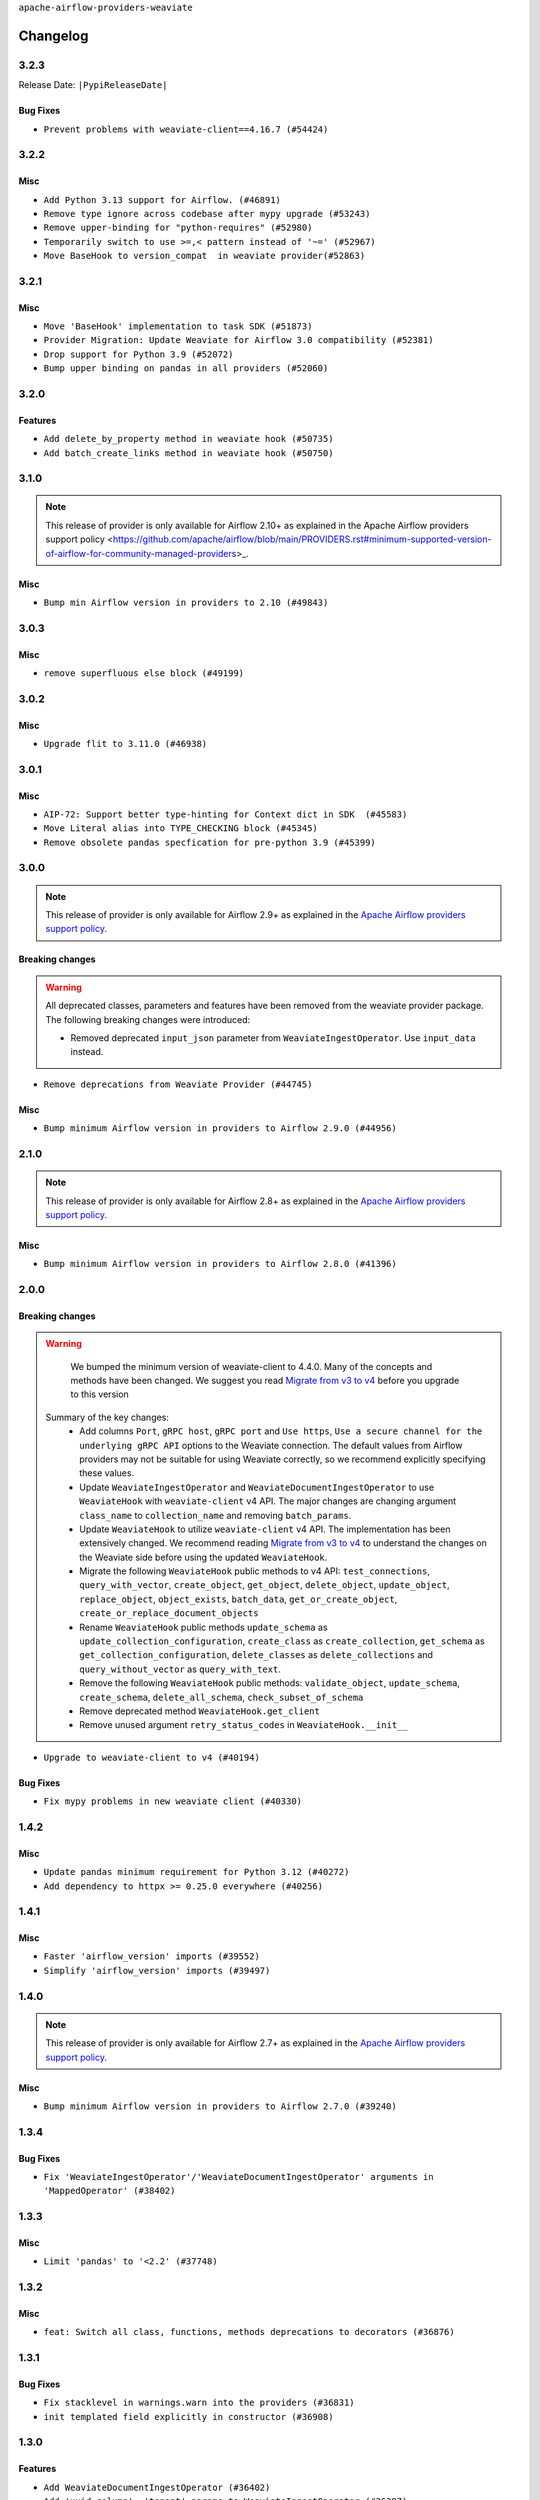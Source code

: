 .. Licensed to the Apache Software Foundation (ASF) under one
    or more contributor license agreements.  See the NOTICE file
    distributed with this work for additional information
    regarding copyright ownership.  The ASF licenses this file
    to you under the Apache License, Version 2.0 (the
    "License"); you may not use this file except in compliance
    with the License.  You may obtain a copy of the License at

 ..   http://www.apache.org/licenses/LICENSE-2.0

 .. Unless required by applicable law or agreed to in writing,
    software distributed under the License is distributed on an
    "AS IS" BASIS, WITHOUT WARRANTIES OR CONDITIONS OF ANY
    KIND, either express or implied.  See the License for the
    specific language governing permissions and limitations
    under the License.

``apache-airflow-providers-weaviate``

Changelog
---------

3.2.3
.....


Release Date: ``|PypiReleaseDate|``

Bug Fixes
~~~~~~~~~

* ``Prevent problems with weaviate-client==4.16.7 (#54424)``

.. Below changes are excluded from the changelog. Move them to
   appropriate section above if needed. Do not delete the lines(!):
   * ``Switch pre-commit to prek (#54258)``

3.2.2
.....

Misc
~~~~

* ``Add Python 3.13 support for Airflow. (#46891)``
* ``Remove type ignore across codebase after mypy upgrade (#53243)``
* ``Remove upper-binding for "python-requires" (#52980)``
* ``Temporarily switch to use >=,< pattern instead of '~=' (#52967)``
* ``Move BaseHook to version_compat  in weaviate provider(#52863)``

.. Below changes are excluded from the changelog. Move them to
   appropriate section above if needed. Do not delete the lines(!):
   * ``Deprecate decorators from Core (#53629)``

3.2.1
.....

Misc
~~~~

* ``Move 'BaseHook' implementation to task SDK (#51873)``
* ``Provider Migration: Update Weaviate for Airflow 3.0 compatibility (#52381)``
* ``Drop support for Python 3.9 (#52072)``
* ``Bump upper binding on pandas in all providers (#52060)``

.. Below changes are excluded from the changelog. Move them to
   appropriate section above if needed. Do not delete the lines(!):

3.2.0
.....

Features
~~~~~~~~

* ``Add delete_by_property method in weaviate hook (#50735)``
* ``Add batch_create_links method in weaviate hook (#50750)``

.. Below changes are excluded from the changelog. Move them to
   appropriate section above if needed. Do not delete the lines(!):
   * ``fix weaviate-cohere-integration-system-tests (#51467)``
   * ``fix weaviate system test (#51240)``

3.1.0
.....

.. note::
    This release of provider is only available for Airflow 2.10+ as explained in the
    Apache Airflow providers support policy <https://github.com/apache/airflow/blob/main/PROVIDERS.rst#minimum-supported-version-of-airflow-for-community-managed-providers>_.

Misc
~~~~

* ``Bump min Airflow version in providers to 2.10 (#49843)``

.. Below changes are excluded from the changelog. Move them to
   appropriate section above if needed. Do not delete the lines(!):
   * ``Update description of provider.yaml dependencies (#50231)``
   * ``Avoid committing history for providers (#49907)``

3.0.3
.....

Misc
~~~~

* ``remove superfluous else block (#49199)``

.. Below changes are excluded from the changelog. Move them to
   appropriate section above if needed. Do not delete the lines(!):
   * ``Prepare docs for Apr 2nd wave of providers (#49051)``
   * ``Remove unnecessary entries in get_provider_info and update the schema (#48849)``
   * ``Remove fab from preinstalled providers (#48457)``
   * ``Improve documentation building iteration (#48760)``
   * ``Prepare docs for Apr 1st wave of providers (#48828)``
   * ``Simplify tooling by switching completely to uv (#48223)``
   * ``Upgrade ruff to latest version (#48553)``
   * ``Prepare docs for Mar 2nd wave of providers (#48383)``
   * ``Upgrade providers flit build requirements to 3.12.0 (#48362)``
   * ``Move airflow sources to airflow-core package (#47798)``
   * ``Remove links to x/twitter.com (#47801)``

3.0.2
.....

Misc
~~~~

* ``Upgrade flit to 3.11.0 (#46938)``

.. Below changes are excluded from the changelog. Move them to
   appropriate section above if needed. Do not delete the lines(!):
   * ``Move tests_common package to devel-common project (#47281)``
   * ``Improve documentation for updating provider dependencies (#47203)``
   * ``Add legacy namespace packages to airflow.providers (#47064)``
   * ``Remove extra whitespace in provider readme template (#46975)``

3.0.1
.....

Misc
~~~~

* ``AIP-72: Support better type-hinting for Context dict in SDK  (#45583)``
* ``Move Literal alias into TYPE_CHECKING block (#45345)``
* ``Remove obsolete pandas specfication for pre-python 3.9 (#45399)``

.. Below changes are excluded from the changelog. Move them to
   appropriate section above if needed. Do not delete the lines(!):
   * ``Move provider_tests to unit folder in provider tests (#46800)``
   * ``Removed the unused provider's distribution (#46608)``
   * ``Move Weaviate provider to new structure (#46049)``

3.0.0
.....

.. note::
  This release of provider is only available for Airflow 2.9+ as explained in the
  `Apache Airflow providers support policy <https://github.com/apache/airflow/blob/main/PROVIDERS.rst#minimum-supported-version-of-airflow-for-community-managed-providers>`_.

Breaking changes
~~~~~~~~~~~~~~~~


.. warning::
  All deprecated classes, parameters and features have been removed from the weaviate provider package.
  The following breaking changes were introduced:

  * Removed deprecated ``input_json`` parameter from ``WeaviateIngestOperator``. Use ``input_data`` instead.

* ``Remove deprecations from Weaviate Provider (#44745)``

Misc
~~~~

* ``Bump minimum Airflow version in providers to Airflow 2.9.0 (#44956)``


.. Below changes are excluded from the changelog. Move them to
   appropriate section above if needed. Do not delete the lines(!):
   * ``Use Python 3.9 as target version for Ruff & Black rules (#44298)``
   * ``Prepare docs for Nov 1st wave of providers (#44011)``
   * ``Split providers out of the main "airflow/" tree into a UV workspace project (#42505)``

2.1.0
.....

.. note::
  This release of provider is only available for Airflow 2.8+ as explained in the
  `Apache Airflow providers support policy <https://github.com/apache/airflow/blob/main/PROVIDERS.rst#minimum-supported-version-of-airflow-for-community-managed-providers>`_.

Misc
~~~~

* ``Bump minimum Airflow version in providers to Airflow 2.8.0 (#41396)``


.. Below changes are excluded from the changelog. Move them to
   appropriate section above if needed. Do not delete the lines(!):

2.0.0
......

Breaking changes
~~~~~~~~~~~~~~~~

.. warning::
   We bumped the minimum version of weaviate-client to 4.4.0. Many of the concepts and methods have been changed.
   We suggest you read `Migrate from v3 to v4 <https://weaviate.io/developers/weaviate/client-libraries/python/v3_v4_migration>`_ before you upgrade to this version

  Summary of the key changes:
    * Add columns ``Port``, ``gRPC host``, ``gRPC port``  and ``Use https``, ``Use a secure channel for the underlying gRPC API`` options  to the Weaviate connection. The default values from Airflow providers may not be suitable for using Weaviate correctly, so we recommend explicitly specifying these values.
    * Update ``WeaviateIngestOperator`` and ``WeaviateDocumentIngestOperator`` to use ``WeaviateHook`` with ``weaviate-client`` v4 API. The major changes are changing argument ``class_name`` to ``collection_name`` and removing ``batch_params``.
    * Update ``WeaviateHook`` to utilize ``weaviate-client`` v4 API. The implementation has been extensively changed. We recommend reading `Migrate from v3 to v4 <https://weaviate.io/developers/weaviate/client-libraries/python/v3_v4_migration>`_ to understand the changes on the Weaviate side before using the updated ``WeaviateHook``.
    * Migrate the following ``WeaviateHook`` public methods to v4 API: ``test_connections``, ``query_with_vector``, ``create_object``, ``get_object``, ``delete_object``, ``update_object``, ``replace_object``, ``object_exists``, ``batch_data``, ``get_or_create_object``, ``create_or_replace_document_objects``
    * Rename ``WeaviateHook`` public methods ``update_schema`` as ``update_collection_configuration``, ``create_class`` as ``create_collection``, ``get_schema`` as ``get_collection_configuration``, ``delete_classes`` as ``delete_collections`` and ``query_without_vector`` as ``query_with_text``.
    * Remove the following ``WeaviateHook`` public methods: ``validate_object``, ``update_schema``, ``create_schema``, ``delete_all_schema``, ``check_subset_of_schema``
    * Remove deprecated method ``WeaviateHook.get_client``
    * Remove unused argument ``retry_status_codes`` in ``WeaviateHook.__init__``

* ``Upgrade to weaviate-client to v4 (#40194)``

Bug Fixes
~~~~~~~~~

* ``Fix mypy problems in new weaviate client (#40330)``

.. Review and move the new changes to one of the sections above:
   * ``fix two typos (#40670)``
   * ``Fix weaviate changelog to bring back 1.4.2 (#40663)``
   * ``Prepare docs 1st wave July 2024 (#40644)``

1.4.2
.....

Misc
~~~~

* ``Update pandas minimum requirement for Python 3.12 (#40272)``
* ``Add dependency to httpx >= 0.25.0 everywhere (#40256)``


.. Review and move the new changes to one of the sections above:
   * ``Enable enforcing pydocstyle rule D213 in ruff. (#40448)``
   * ``Prepare docs 2nd wave June 2024 (#40273)``
   * ``implement per-provider tests with lowest-direct dependency resolution (#39946)``

1.4.1
.....

Misc
~~~~

* ``Faster 'airflow_version' imports (#39552)``
* ``Simplify 'airflow_version' imports (#39497)``

.. Below changes are excluded from the changelog. Move them to
   appropriate section above if needed. Do not delete the lines(!):
   * ``Reapply templates for all providers (#39554)``

1.4.0
.....

.. note::
  This release of provider is only available for Airflow 2.7+ as explained in the
  `Apache Airflow providers support policy <https://github.com/apache/airflow/blob/main/PROVIDERS.rst#minimum-supported-version-of-airflow-for-community-managed-providers>`_.

Misc
~~~~

* ``Bump minimum Airflow version in providers to Airflow 2.7.0 (#39240)``

1.3.4
.....

Bug Fixes
~~~~~~~~~

* ``Fix 'WeaviateIngestOperator'/'WeaviateDocumentIngestOperator' arguments in 'MappedOperator' (#38402)``

.. Below changes are excluded from the changelog. Move them to
   appropriate section above if needed. Do not delete the lines(!):
   * ``Remove unused loop variable from airflow package (#38308)``

1.3.3
.....

Misc
~~~~

* ``Limit 'pandas' to '<2.2' (#37748)``

.. Below changes are excluded from the changelog. Move them to
   appropriate section above if needed. Do not delete the lines(!):
   * ``Fix remaining D401 checks (#37434)``
   * ``Add comment about versions updated by release manager (#37488)``

1.3.2
.....

Misc
~~~~

* ``feat: Switch all class, functions, methods deprecations to decorators (#36876)``

1.3.1
.....

Bug Fixes
~~~~~~~~~

* ``Fix stacklevel in warnings.warn into the providers (#36831)``
* ``init templated field explicitly in constructor (#36908)``

.. Below changes are excluded from the changelog. Move them to
   appropriate section above if needed. Do not delete the lines(!):
   * ``Set min pandas dependency to 1.2.5 for all providers and airflow (#36698)``
   * ``Prepare docs 1st wave of Providers January 2024 (#36640)``
   * ``Add flake8-implicit-str-concat check to Ruff (#36597)``
   * ``Prepare docs 2nd wave of Providers January 2024 (#36945)``

1.3.0
.....

Features
~~~~~~~~

* ``Add WeaviateDocumentIngestOperator (#36402)``
* ``Add 'uuid_column', 'tenant' params to WeaviateIngestOperator (#36387)``
* ``Add create_or_replace_document_objects method to weaviate provider (#36177)``

Bug Fixes
~~~~~~~~~

* ``Remove 'insertion_errors' as required argument (#36435)``
* ``Handle  list like input objects in weavaite's 'create_or_replace_document_objects' hook method (#36475)``

.. Below changes are excluded from the changelog. Move them to
   appropriate section above if needed. Do not delete the lines(!):

.. Review and move the new changes to one of the sections above:
   * ``Speed up autocompletion of Breeze by simplifying provider state (#36499)``
   * ``Add documentation for 3rd wave of providers in Deember (#36464)``

1.2.0
.....

Features
~~~~~~~~

* ``Add helper function for CRUD operations on weaviate's schema and class objects (#35919)``
* ``Add retry mechanism and dataframe support for WeaviateIngestOperator (#36085)``

Bug Fixes
~~~~~~~~~

* ``Fixing template_fields for WeaviateIngestOperator (#36359)``

.. Below changes are excluded from the changelog. Move them to
   appropriate section above if needed. Do not delete the lines(!):

1.1.0
.....

.. note::
  This release of provider is only available for Airflow 2.6+ as explained in the
  `Apache Airflow providers support policy <https://github.com/apache/airflow/blob/main/PROVIDERS.rst#minimum-supported-version-of-airflow-for-community-managed-providers>`_.

Features
~~~~~~~~

* ``Add object methods in weaviate hook (#35934)``
* ``Add a cache for weaviate client (#35983)``
* ``Add more ways to connect to weaviate (#35864)``

Misc
~~~~

* ``Bump minimum Airflow version in providers to Airflow 2.6.0 (#36017)``

.. Below changes are excluded from the changelog. Move them to
   appropriate section above if needed. Do not delete the lines(!):
   * ``Fix and reapply templates for provider documentation (#35686)``
   * ``Prepare docs 2nd wave of Providers November 2023 (#35836)``
   * ``Use reproducible builds for providers (#35693)``

1.0.0
.....

Initial version of the provider.
